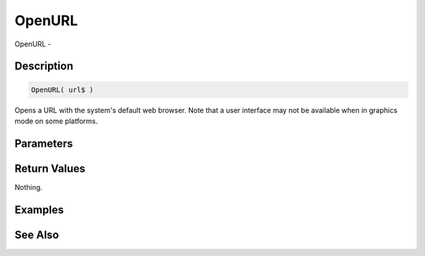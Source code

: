 .. _func_system_openurl:

=======
OpenURL
=======

OpenURL - 

Description
===========

.. code-block:: blitzmax

    OpenURL( url$ )

Opens a URL with the system's default web browser.
Note that a user interface may not be available when in graphics mode on some platforms.

Parameters
==========

Return Values
=============

Nothing.

Examples
========

See Also
========



